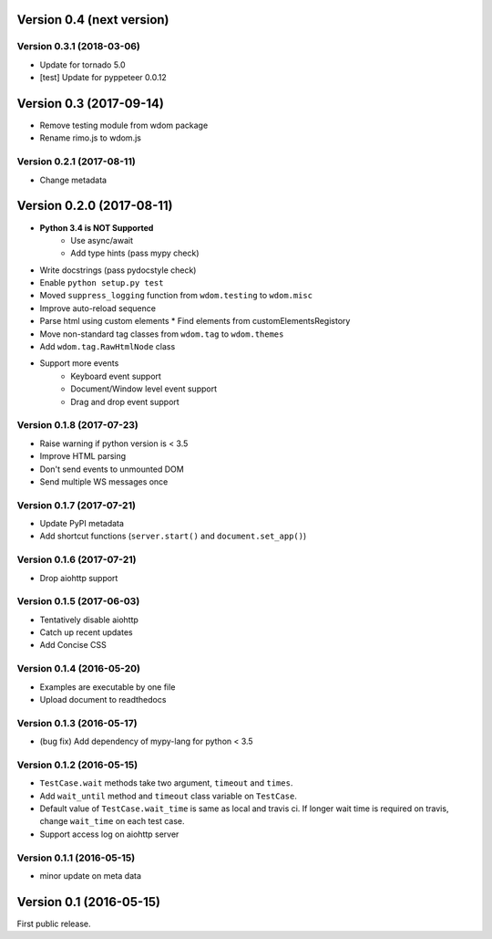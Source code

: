 Version 0.4 (next version)
--------------------------

Version 0.3.1 (2018-03-06)
^^^^^^^^^^^^^^^^^^^^^^^^^^^^

* Update for tornado 5.0
* [test] Update for pyppeteer 0.0.12

Version 0.3 (2017-09-14)
------------------------

* Remove testing module from wdom package
* Rename rimo.js to wdom.js

Version 0.2.1 (2017-08-11)
^^^^^^^^^^^^^^^^^^^^^^^^^^^^

* Change metadata

Version 0.2.0 (2017-08-11)
--------------------------

* **Python 3.4 is NOT Supported**
    * Use async/await
    * Add type hints (pass mypy check)
* Write docstrings (pass pydocstyle check)
* Enable ``python setup.py test``
* Moved ``suppress_logging`` function from ``wdom.testing`` to ``wdom.misc``
* Improve auto-reload sequence
* Parse html using custom elements
  * Find elements from customElementsRegistory
* Move non-standard tag classes from ``wdom.tag`` to ``wdom.themes``
* Add ``wdom.tag.RawHtmlNode`` class
* Support more events
    * Keyboard event support
    * Document/Window level event support
    * Drag and drop event support

Version 0.1.8 (2017-07-23)
^^^^^^^^^^^^^^^^^^^^^^^^^^

* Raise warning if python version is < 3.5
* Improve HTML parsing
* Don't send events to unmounted DOM
* Send multiple WS messages once

Version 0.1.7 (2017-07-21)
^^^^^^^^^^^^^^^^^^^^^^^^^^

* Update PyPI metadata
* Add shortcut functions (``server.start()`` and ``document.set_app()``)

Version 0.1.6 (2017-07-21)
^^^^^^^^^^^^^^^^^^^^^^^^^^

* Drop aiohttp support

Version 0.1.5 (2017-06-03)
^^^^^^^^^^^^^^^^^^^^^^^^^^

* Tentatively disable aiohttp
* Catch up recent updates
* Add Concise CSS

Version 0.1.4 (2016-05-20)
^^^^^^^^^^^^^^^^^^^^^^^^^^

* Examples are executable by one file
* Upload document to readthedocs

Version 0.1.3 (2016-05-17)
^^^^^^^^^^^^^^^^^^^^^^^^^^

* (bug fix) Add dependency of mypy-lang for python < 3.5

Version 0.1.2 (2016-05-15)
^^^^^^^^^^^^^^^^^^^^^^^^^^

* ``TestCase.wait`` methods take two argument, ``timeout`` and ``times``.
* Add ``wait_until`` method and ``timeout`` class variable on ``TestCase``.
* Default value of ``TestCase.wait_time`` is same as local and travis ci. If
  longer wait time is required on travis, change ``wait_time`` on each test
  case.
* Support access log on aiohttp server

Version 0.1.1 (2016-05-15)
^^^^^^^^^^^^^^^^^^^^^^^^^^

* minor update on meta data

Version 0.1 (2016-05-15)
------------------------

First public release.
